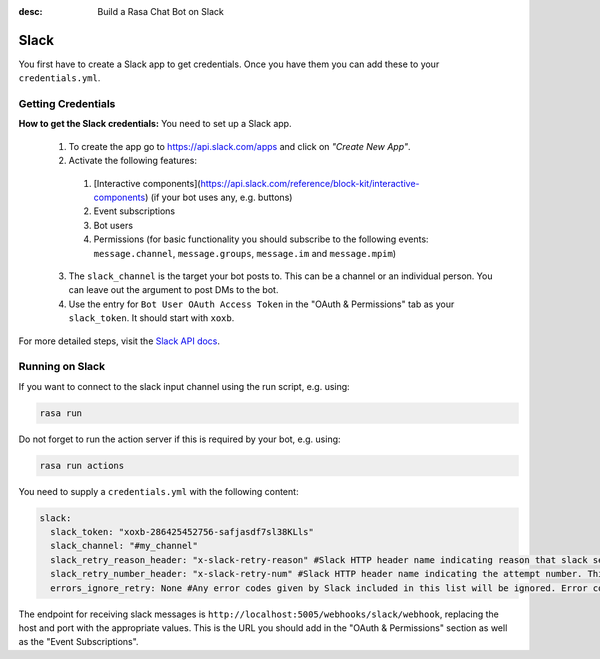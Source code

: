 :desc: Build a Rasa Chat Bot on Slack

.. _slack:

Slack
=====

.. edit-link::

You first have to create a Slack app to get credentials.
Once you have them you can add these to your ``credentials.yml``.

Getting Credentials
^^^^^^^^^^^^^^^^^^^

**How to get the Slack credentials:** You need to set up a Slack app.

  1. To create the app go to https://api.slack.com/apps and click
     on *"Create New App"*.
  2. Activate the following features: 
  
    1. [Interactive components](https://api.slack.com/reference/block-kit/interactive-components) (if your bot uses any, e.g. buttons)
    2. Event subscriptions
    3. Bot users
    4. Permissions (for basic functionality you should subscribe to the 
       following events: ``message.channel``, ``message.groups``, 
       ``message.im`` and ``message.mpim``)
  3. The ``slack_channel`` is the target your bot posts to.
     This can be a channel or an individual person. You can leave out
     the argument to post DMs to the bot.
  4. Use the entry for ``Bot User OAuth Access Token`` in the
     "OAuth & Permissions" tab as your ``slack_token``. It should start
     with ``xoxb``.


For more detailed steps, visit the
`Slack API docs <https://api.slack.com/incoming-webhooks>`_.

Running on Slack
^^^^^^^^^^^^^^^^

If you want to connect to the slack input channel using the run
script, e.g. using:

.. code-block:: bash

  rasa run
  
Do not forget to run the action server if this is required by your bot, 
e.g. using:

.. code-block:: bash

  rasa run actions

You need to supply a ``credentials.yml`` with the following content:

.. code-block:: yaml

   slack:
     slack_token: "xoxb-286425452756-safjasdf7sl38KLls"
     slack_channel: "#my_channel"
     slack_retry_reason_header: "x-slack-retry-reason" #Slack HTTP header name indicating reason that slack send retry request. This configuration is optional.
     slack_retry_number_header: "x-slack-retry-num" #Slack HTTP header name indicating the attempt number. This configuration is optional.
     errors_ignore_retry: None #Any error codes given by Slack included in this list will be ignored. Error codes are listed `here <https://api.slack.com/events-api#errors>`_.

The endpoint for receiving slack messages is
``http://localhost:5005/webhooks/slack/webhook``, replacing
the host and port with the appropriate values. This is the URL
you should add in the "OAuth & Permissions" section as well as
the "Event Subscriptions".
